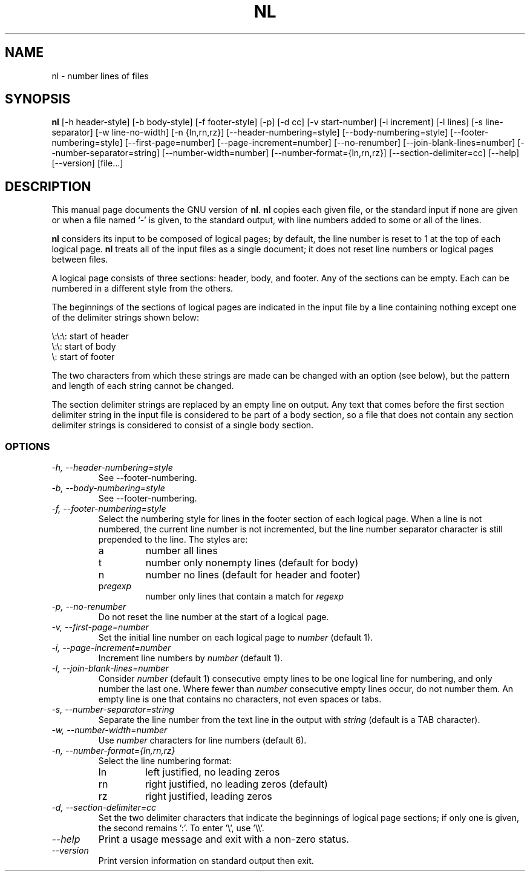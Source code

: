 .TH NL 1L "GNU Text Utilities" "FSF" \" -*- nroff -*-
.SH NAME
nl \- number lines of files
.SH SYNOPSIS
.B nl
[\-h header-style] [\-b body-style] [\-f footer-style] [\-p] [\-d cc]
[\-v start-number] [\-i increment] [\-l lines] [\-s line-separator]
[\-w line-no-width] [\-n {ln,rn,rz}] [\-\-header-numbering=style]
[\-\-body-numbering=style] [\-\-footer-numbering=style]
[\-\-first-page=number] [\-\-page-increment=number] [\-\-no-renumber]
[\-\-join-blank-lines=number] [\-\-number-separator=string]
[\-\-number-width=number] [\-\-number-format={ln,rn,rz}]
[\-\-section-delimiter=cc] [\-\-help] [\-\-version] [file...]
.SH DESCRIPTION
This manual page
documents the GNU version of
.BR nl .
.B nl
copies each given file, or the standard input if none are given or
when a file named `\-' is given, to the standard output, with line
numbers added to some or all of the lines.
.PP
.B nl
considers its input to be composed of logical pages; by default,
the line number is reset to 1 at the top of each logical page.
.B nl
treats all of the input files as a single document; it does not reset
line numbers or logical pages between files.
.PP
A logical page consists of three sections: header, body, and footer.
Any of the sections can be empty.  Each can be numbered in a different
style from the others.
.PP
The beginnings of the sections of logical pages are indicated in the
input file by a line containing nothing except one of the delimiter
strings shown below:
.PP
.nf

\e:\e:\e: start of header
\e:\e: start of body
\e: start of footer
.fi
.PP
The two characters from which these strings are made can be changed
with an option (see below), but the pattern and length of each string
cannot be changed.
.PP
The section delimiter strings are replaced by an empty line on output.
Any text that comes before the first section delimiter string in the
input file is considered to be part of a body section, so a file that
does not contain any section delimiter strings is considered to
consist of a single body section.
.SS OPTIONS
.TP
.I "\-h, \-\-header-numbering=style"
See \-\-footer-numbering.
.TP
.I "\-b, \-\-body-numbering=style"
See \-\-footer-numbering.
.TP
.I "\-f, \-\-footer-numbering=style"
Select the numbering style for lines in the footer section of each
logical page.  When a line is not numbered, the current line number is
not incremented, but the line number separator character is still
prepended to the line.  The styles are:
.RS
.IP a
number all lines
.IP t
number only nonempty lines (default for body)
.IP n
number no lines (default for header and footer)
.IP p\fIregexp\fP
number only lines that contain a match for \fIregexp\fP
.RE
.TP
.I "\-p, \-\-no-renumber"
Do not reset the line number at the start of a logical page.
.TP
.I "\-v, \-\-first-page=number"
Set the initial line number on each logical page to \fInumber\fP
(default 1).
.TP
.I "\-i, \-\-page-increment=number"
Increment line numbers by \fInumber\fP (default 1).
.TP
.I "\-l, \-\-join-blank-lines=number"
Consider \fInumber\fP (default 1) consecutive empty lines to be one
logical line for numbering, and only number the last one.  Where fewer
than \fInumber\fP consecutive empty lines occur, do not number them.
An empty line is one that contains no characters, not even spaces or tabs.
.TP
.I "\-s, \-\-number-separator=string"
Separate the line number from the text line in the output with
\fIstring\fP (default is a TAB character).
.TP
.I "\-w, \-\-number-width=number"
Use \fInumber\fP characters for line numbers (default 6).
.TP
.I "\-n, \-\-number-format={ln,rn,rz}"
Select the line numbering format:
.RS
.IP ln
left justified, no leading zeros 
.IP rn
right justified, no leading zeros (default)
.IP rz
right justified, leading zeros
.RE
.TP
.I "\-d, \-\-section-delimiter=cc"
Set the two delimiter characters that indicate the beginnings of
logical page sections; if only one is given, the second remains ':'.
To enter '\e', use '\e\e'.
.TP
.I "\-\-help"
Print a usage message and exit with a non-zero status.
.TP
.I "\-\-version"
Print version information on standard output then exit.
